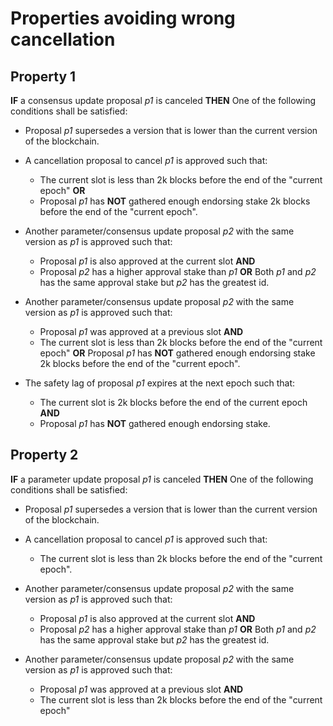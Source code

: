 * Properties avoiding wrong cancellation

** Property 1
*IF* a consensus update proposal /p1/ is canceled
*THEN*
  One of the following conditions shall be satisfied:
     - Proposal /p1/ supersedes a version that is lower than the current version of the blockchain.

     - A cancellation proposal to cancel /p1/ is approved such that:
         - The current slot is less than 2k blocks before the end of the "current epoch" *OR*
         - Proposal /p1/ has *NOT* gathered enough endorsing stake 2k blocks before the end of the "current epoch".

     - Another parameter/consensus update proposal /p2/ with the same version as /p1/ is approved such that:
         - Proposal /p1/ is also approved at the current slot *AND*
         - Proposal /p2/ has a higher approval stake than /p1/ *OR*
           Both /p1/ and /p2/ has the same approval stake but /p2/ has the greatest id.

     - Another parameter/consensus update proposal /p2/ with the same version as /p1/ is approved such that:
         - Proposal /p1/ was approved at a previous slot *AND*
         - The current slot is less than 2k blocks before the end of the "current epoch" *OR*
           Proposal /p1/ has *NOT* gathered enough endorsing stake 2k blocks before the end of the "current epoch".

     - The safety lag of proposal /p1/ expires at the next epoch such that:
        - The current slot is 2k blocks before the end of the current epoch *AND*
        - Proposal /p1/ has *NOT* gathered enough endorsing stake.


** Property 2
  *IF* a parameter update proposal /p1/ is canceled
  *THEN*
   One of the following conditions shall be satisfied:
     - Proposal /p1/ supersedes a version that is lower than the current version of the blockchain.

     - A cancellation proposal to cancel /p1/ is approved such that:
         - The current slot is less than 2k blocks before the end of the "current epoch".

     - Another parameter/consensus update proposal /p2/ with the same version as /p1/ is approved such that:
         - Proposal /p1/ is also approved at the current slot *AND*
         - Proposal /p2/ has a higher approval stake than /p1/ *OR*
           Both /p1/ and /p2/ has the same approval stake but /p2/ has the greatest id.

     - Another parameter/consensus update proposal /p2/ with the same version as /p1/ is approved such that:
         - Proposal /p1/ was approved at a previous slot *AND*
         - The current slot is less than 2k blocks before the end of the "current epoch"
